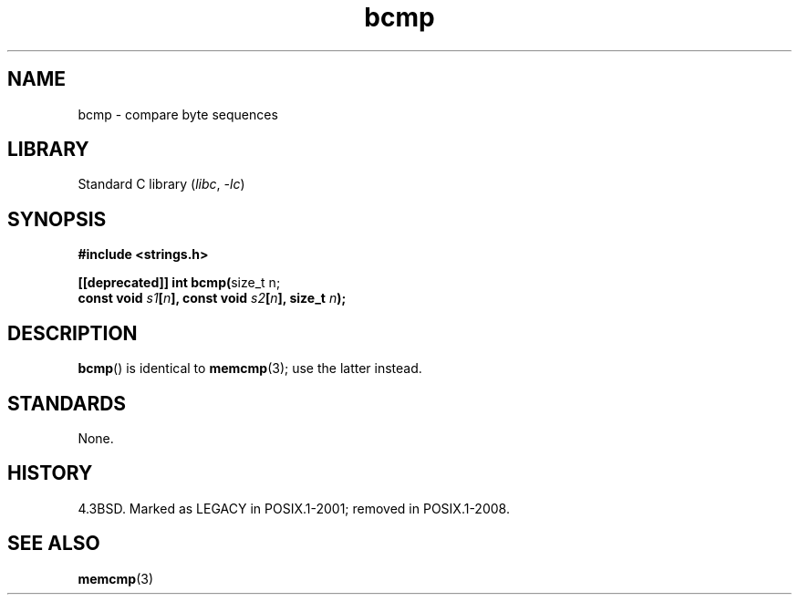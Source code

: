 .\" Copyright, the authors of the Linux man-pages project
.\"
.\" SPDX-License-Identifier: Linux-man-pages-copyleft
.\"
.TH bcmp 3 (date) "Linux man-pages (unreleased)"
.SH NAME
bcmp \- compare byte sequences
.SH LIBRARY
Standard C library
.RI ( libc ,\~ \-lc )
.SH SYNOPSIS
.nf
.B #include <strings.h>
.P
.BR "[[deprecated]] int bcmp(" "size_t n;"
.BI "                        const void " s1 [ n "], const void " s2 [ n "], size_t " n );
.fi
.SH DESCRIPTION
.BR bcmp ()
is identical to
.BR memcmp (3);
use the latter instead.
.SH STANDARDS
None.
.SH HISTORY
4.3BSD.
Marked as LEGACY in POSIX.1-2001;
removed in POSIX.1-2008.
.SH SEE ALSO
.BR memcmp (3)
